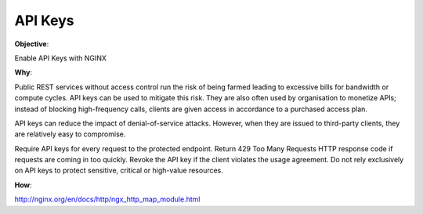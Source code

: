 API Keys
========

**Objective**: 

Enable API Keys with NGINX

**Why**: 

Public REST services without access control run the risk of being farmed leading to excessive bills for bandwidth or compute cycles. API keys can be used to mitigate this risk. They are also often used by organisation to monetize APIs; instead of blocking high-frequency calls, clients are given access in accordance to a purchased access plan.

API keys can reduce the impact of denial-of-service attacks. However, when they are issued to third-party clients, they are relatively easy to compromise.

Require API keys for every request to the protected endpoint.
Return 429 Too Many Requests HTTP response code if requests are coming in too quickly.
Revoke the API key if the client violates the usage agreement.
Do not rely exclusively on API keys to protect sensitive, critical or high-value resources. 

**How**:

http://nginx.org/en/docs/http/ngx_http_map_module.html